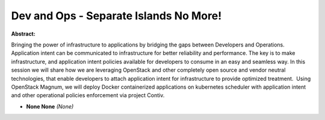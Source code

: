 Dev and Ops - Separate Islands No More!
~~~~~~~~~~~~~~~~~~~~~~~~~~~~~~~~~~~~~~~

**Abstract:**

Bringing the power of infrastructure to applications by bridging the gaps between Developers and Operations. Application intent can be communicated to infrastructure for better reliability and performance. The key is to make infrastructure, and application intent policies available for developers to consume in an easy and seamless way. In this session we will share how we are leveraging OpenStack and other completely open source and vendor neutral technologies, that enable developers to attach application intent for infrastructure to provide optimized treatment.  Using OpenStack Magnum, we will deploy Docker containerized applications on kubernetes scheduler with application intent and other operational policies enforcement via project Contiv.


* **None None** *(None)*

